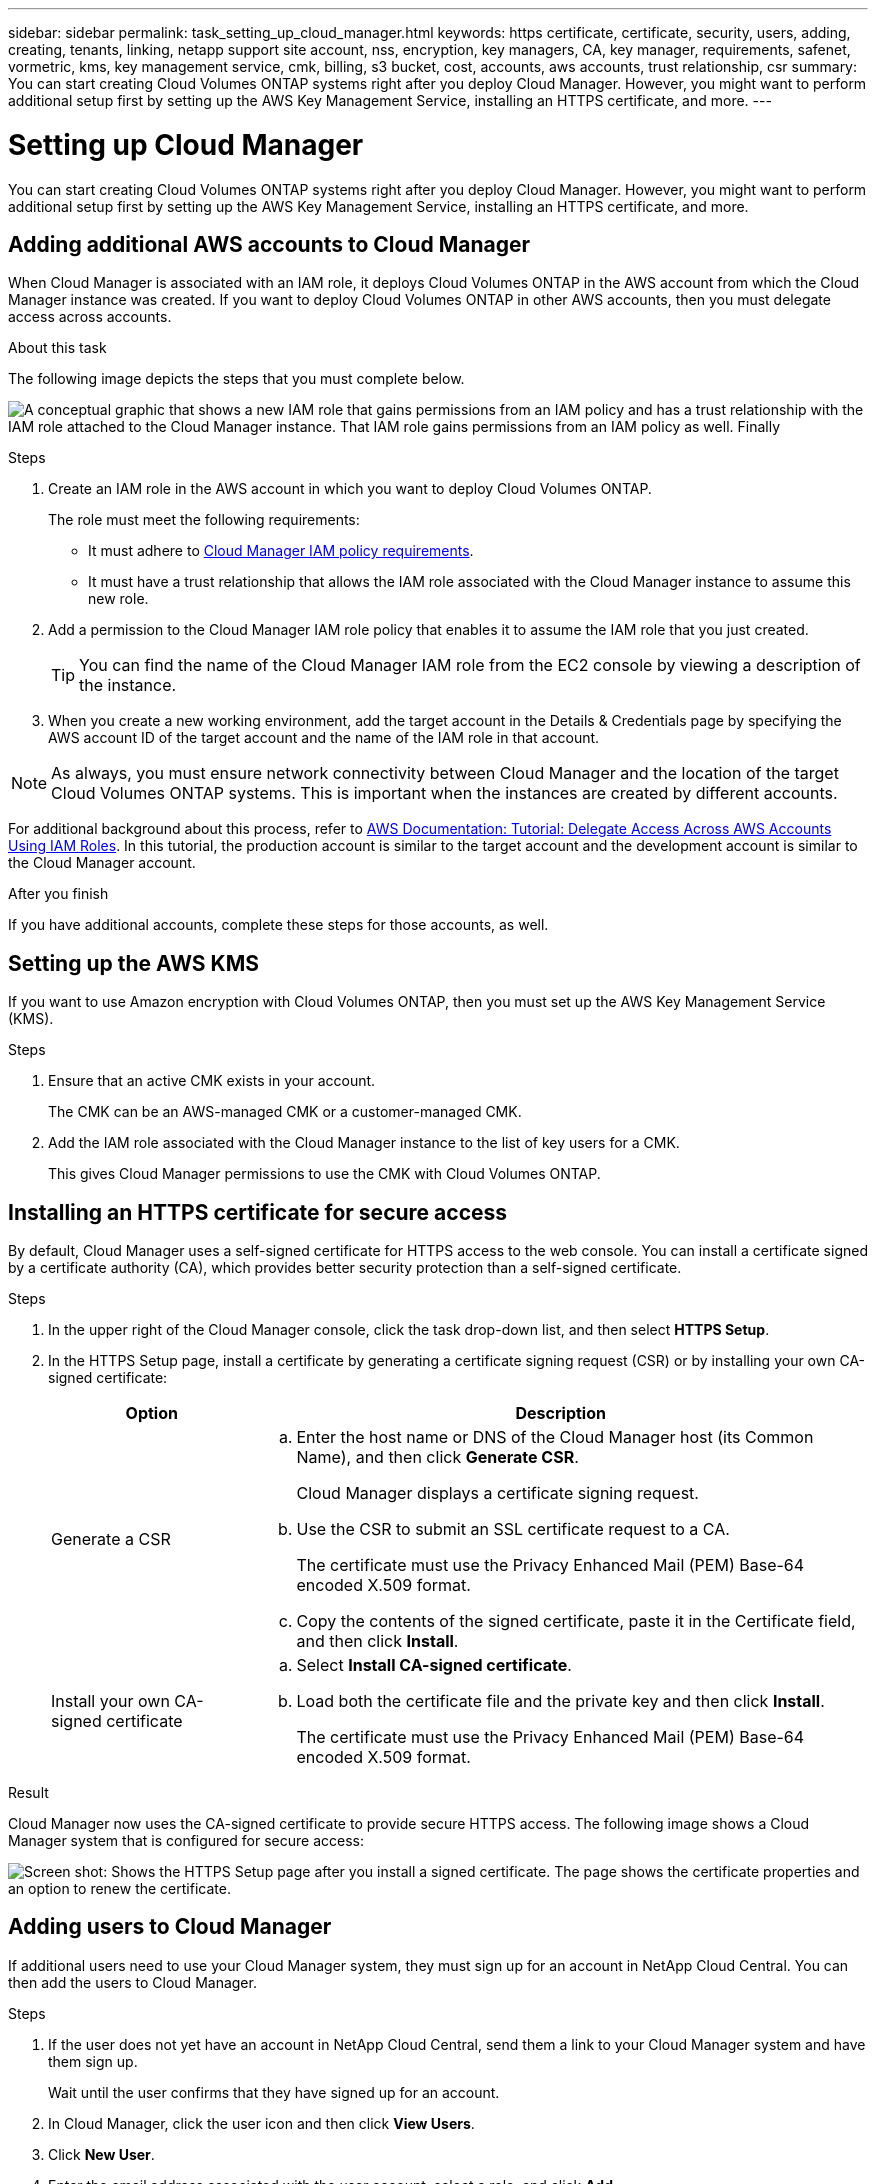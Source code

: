 ---
sidebar: sidebar
permalink: task_setting_up_cloud_manager.html
keywords: https certificate, certificate, security, users, adding, creating, tenants, linking, netapp support site account, nss, encryption, key managers, CA, key manager, requirements, safenet, vormetric, kms, key management service, cmk, billing, s3 bucket, cost, accounts, aws accounts, trust relationship, csr
summary: You can start creating Cloud Volumes ONTAP systems right after you deploy Cloud Manager. However, you might want to perform additional setup first by setting up the AWS Key Management Service, installing an HTTPS certificate, and more.
---

= Setting up Cloud Manager
:toc: macro
:hardbreaks:
:nofooter:
:icons: font
:linkattrs:
:imagesdir: ./media/

[.lead]

You can start creating Cloud Volumes ONTAP systems right after you deploy Cloud Manager. However, you might want to perform additional setup first by setting up the AWS Key Management Service, installing an HTTPS certificate, and more.

toc::[]

== Adding additional AWS accounts to Cloud Manager

When Cloud Manager is associated with an IAM role, it deploys Cloud Volumes ONTAP in the AWS account from which the Cloud Manager instance was created. If you want to deploy Cloud Volumes ONTAP in other AWS accounts, then you must delegate access across accounts.

.About this task

The following image depicts the steps that you must complete below.

image:diagram_aws_accounts.png[A conceptual graphic that shows a new IAM role that gains permissions from an IAM policy and has a trust relationship with the IAM role attached to the Cloud Manager instance. That IAM role gains permissions from an IAM policy as well. Finally, it shows a screenshot of the page in Cloud Manager where you enter the AWS Account ID and IAM role name.]

.Steps

. Create an IAM role in the AWS account in which you want to deploy Cloud Volumes ONTAP.
+
The role must meet the following requirements:

* It must adhere to https://mysupport.netapp.com/info/web/ECMP11022837.html[Cloud Manager IAM policy requirements^].

* It must have a trust relationship that allows the IAM role associated with the Cloud Manager instance to assume this new role.

. Add a permission to the Cloud Manager IAM role policy that enables it to assume the IAM role that you just created.
+
TIP: You can find the name of the Cloud Manager IAM role from the EC2 console by viewing a description of the instance.

. When you create a new working environment, add the target account in the Details & Credentials page by specifying the AWS account ID of the target account and the name of the IAM role in that account.

NOTE: As always, you must ensure network connectivity between Cloud Manager and the location of the target Cloud Volumes ONTAP systems. This is important when the instances are created by different accounts.

For additional background about this process, refer to https://docs.aws.amazon.com/IAM/latest/UserGuide/tutorial_cross-account-with-roles.html[AWS Documentation: Tutorial: Delegate Access Across AWS Accounts Using IAM Roles^]. In this tutorial, the production account is similar to the target account and the development account is similar to the Cloud Manager account.

.After you finish

If you have additional accounts, complete these steps for those accounts, as well.

== Setting up the AWS KMS

If you want to use Amazon encryption with Cloud Volumes ONTAP, then you must set up the AWS Key Management Service (KMS).

.Steps

. Ensure that an active CMK exists in your account.
+
The CMK can be an AWS-managed CMK or a customer-managed CMK.

. Add the IAM role associated with the Cloud Manager instance to the list of key users for a CMK.
+
This gives Cloud Manager permissions to use the CMK with Cloud Volumes ONTAP.

== Installing an HTTPS certificate for secure access

By default, Cloud Manager uses a self-signed certificate for HTTPS access to the web console. You can install a certificate signed by a certificate authority (CA), which provides better security protection than a self-signed certificate.

.Steps

. In the upper right of the Cloud Manager console, click the task drop-down list, and then select *HTTPS Setup*.

. In the HTTPS Setup page, install a certificate by generating a certificate signing request (CSR) or by installing your own CA-signed certificate:
+
[cols=2*,options="header",cols="25,75"]
|===
| Option
| Description
| Generate a CSR
a|
.. Enter the host name or DNS of the Cloud Manager host (its Common Name), and then click *Generate CSR*.
+
Cloud Manager displays a certificate signing request.

.. Use the CSR to submit an SSL certificate request to a CA.
+
The certificate must use the Privacy Enhanced Mail (PEM) Base-64 encoded X.509 format.

.. Copy the contents of the signed certificate, paste it in the Certificate field, and then click *Install*.

| Install your own CA-signed certificate
a|
.. Select *Install CA-signed certificate*.

.. Load both the certificate file and the private key and then click *Install*.
+
The certificate must use the Privacy Enhanced Mail (PEM) Base-64 encoded X.509 format.
|===

.Result

Cloud Manager now uses the CA-signed certificate to provide secure HTTPS access. The following image shows a Cloud Manager system that is configured for secure access:

image:screenshot_https_cert.gif[Screen shot: Shows the HTTPS Setup page after you install a signed certificate. The page shows the certificate properties and an option to renew the certificate.]

== Adding users to Cloud Manager

If additional users need to use your Cloud Manager system, they must sign up for an account in NetApp Cloud Central. You can then add the users to Cloud Manager.

.Steps

. If the user does not yet have an account in NetApp Cloud Central, send them a link to your Cloud Manager system and have them sign up.
+
Wait until the user confirms that they have signed up for an account.

. In Cloud Manager, click the user icon and then click *View Users*.

. Click *New User*.

. Enter the email address associated with the user account, select a role, and click *Add*.

.After you finish

Inform the user that they can now log in to the Cloud Manager system.

== Linking tenants to a NetApp Support Site account

You should link a tenant to a NetApp Support Site account so Cloud Manager can manage licenses for BYOL systems, register pay-as-you-go instances for support, and upgrade Cloud Volumes ONTAP software.

.Steps

. Click the tenants icon and then click *Switch Tenant*.
+
image:screenshot_tenants_icon.gif[Screen shot: Shows the tenant icon (a push pin) and the Switch Tenant button, which are available in the upper right of the Cloud Manager console.]

. Click the edit icon for the tenant that you want to link to a NetApp Support Site account.
+
image:screenshot_tenant_edit.gif[Screen shot: Shows the edit icon (a pencil) which is available when hovering over a tenant.]

. Click *Change NSS account*.

. Enter the user name and password for a NetApp customer-level account (not a guest or temp account) and click *Save*.

.Result

Cloud Manager registers all existing and future Cloud Volumes ONTAP systems in the tenant with NetApp support.

== Setting up AWS billing and cost management for Cloud Manager

Cloud Manager can display the monthly compute and storage costs associated with running Cloud Volumes ONTAP in AWS. Before Cloud Manager can display the costs, users of AWS payer accounts must set up AWS to store billing reports in an S3 bucket, Cloud Manager must have permissions to access that S3 bucket, and AWS report tags must be enabled after you launch your first Cloud Volumes ONTAP instance.

.Before you begin

You must have granted AWS permissions to Cloud Manager so it can access an S3 bucket. For details, see link:task_getting_started_aws.html#granting-aws-permissions[Granting AWS permissions to Cloud Manager].

.About this task

Users of AWS payer accounts must set up AWS to store billing reports in an S3 bucket. Cloud Manager uses the information from the reports to show monthly compute and storage costs associated with a Cloud Volumes ONTAP instance, as well as storage cost savings from NetApp product efficiency features (if they are enabled). For an example, see see link:task_monitoring_costs.html[Monitoring AWS storage and compute costs].

.Steps

. Go to the Amazon S3 console and set up an S3 bucket for the detailed billing reports:

.. Create an S3 bucket.
.. Apply a resource-based bucket policy to the S3 bucket to allow Billing and Cost Management to deposit the billing reports into the S3 bucket.
+
For details about using an S3 bucket for detailed billing reports and to use an example bucket policy, see http://docs.aws.amazon.com/awsaccountbilling/latest/aboutv2/detailed-billing-reports.html[AWS Documentation: Understand Your Usage with Detailed Billing Reports^].

. From the Billing and Cost Management console, go to Preferences and enable the reports:

.. Enable *Receive Billing Reports* and specify the S3 bucket.
.. Enable *Cost allocation report*.

. When you set up a user account in Cloud Manager, specify the S3 bucket that you created.
+
NOTE: If you grant AWS permissions to Cloud Manager by specifying AWS keys, you must set up a Cloud Manager user account by specifying AWS keys for an IAM user created under the payer account or the AWS keys for the payer account itself.

. After you launch your first Cloud Volumes ONTAP instance, go back to Billing and Cost Management *Preferences*, click *Manage report tags*, and enable the *WorkingEnvironmentId* tag.
+
This tag is not available in AWS until you create your first Cloud Volumes ONTAP working environment using any account under the AWS payer account.

.Result

Cloud Manager updates the cost information at each 12-hour polling interval.

.After you finish

Repeat these steps for other AWS payer accounts for which cost reporting is needed. For details about how to view the cost information, see link:task_monitoring_costs.html[Monitoring AWS storage and compute costs].
